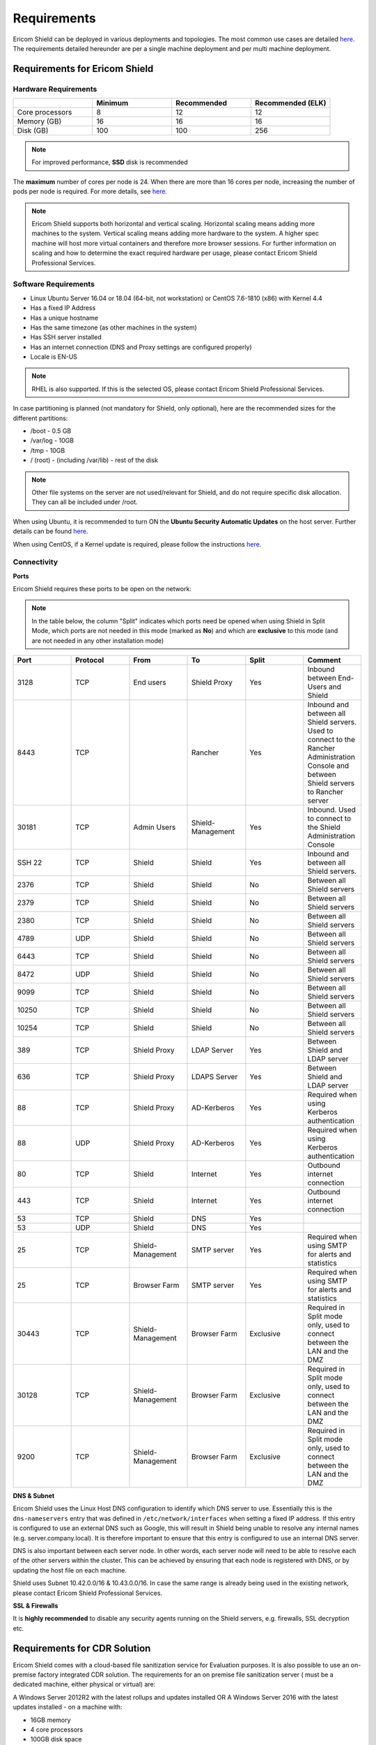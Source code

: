 ************
Requirements
************

Ericom Shield can be deployed in various deployments and topologies. The most common use cases are detailed `here <../deploymentguide/shieldarchitecture.html#use-cases>`_.
The requirements detailed hereunder are per a single machine deployment and per multi machine deployment. 

Requirements for Ericom Shield
==============================

Hardware Requirements
---------------------

.. csv-table::
    :header: "", "Minimum", "Recommended", "Recommended (ELK)"
    :widths: 10, 10, 10, 10

    Core processors, 8, 12, 12
    Memory (GB), 16, 16, 16
    Disk (GB), 100, 100, 256

.. note:: For improved performance, **SSD** disk is recommended

The **maximum** number of cores per node is 24. When there are more than 16 cores per node, increasing the number of pods per node is required. For more details, see `here <FAQ/increasepods.html>`_.

.. note:: Ericom Shield supports both horizontal and vertical scaling. Horizontal scaling means adding more machines to the system. Vertical scaling means adding more hardware to the system. A higher spec machine will host more virtual containers and therefore more browser sessions. For further information on scaling and how to determine the exact required hardware per usage, please contact Ericom Shield Professional Services.

Software Requirements
---------------------

*   Linux Ubuntu Server 16.04 or 18.04 (64-bit, not workstation) or CentOS 7.6-1810 (x86) with Kernel 4.4
*   Has a fixed IP Address
*   Has a unique hostname
*   Has the same timezone (as other machines in the system)
*   Has SSH server installed
*   Has an internet connection (DNS and Proxy settings are configured properly)
*   Locale is EN-US

.. note:: RHEL is also supported. If this is the selected OS, please contact Ericom Shield Professional Services.

In case partitioning is planned (not mandatory for Shield, only optional), here are the recommended sizes for the different partitions:

*   /boot - 0.5 GB
*   /var/log - 10GB
*   /tmp - 10GB
*   / (root) - (including /var/lib) - rest of the disk

.. note:: Other file systems on the server are not used/relevant for Shield, and do not require specific disk allocation. They can all be included under /root.

When using Ubuntu, it is recommended to turn ON the **Ubuntu Security Automatic Updates** on the host server. Further details can be found `here <https://help.ubuntu.com/lts/serverguide/automatic-updates.html>`_.

When using CentOS, if a Kernel update is required, please follow the instructions `here <FAQ/centos.html>`_.

Connectivity
------------

**Ports** 

Ericom Shield requires these ports to be open on the network:

.. note:: In the table below, the column "Split" indicates which ports need be opened when using Shield in Split Mode, which ports are not needed in this mode (marked as **No**) and which are **exclusive** to this mode (and are not needed in any other installation mode)

.. csv-table::
    :header: "Port", "Protocol", "From", "To", "Split", "Comment"
    :widths: 10, 10, 10, 10, 10, 10
    
    3128, TCP, End users, Shield Proxy, "Yes", "Inbound between End-Users and Shield"
    8443, TCP, "", Rancher, "Yes", "Inbound and between all Shield servers. Used to connect to the Rancher Administration Console and between Shield servers to Rancher server"
    30181, TCP, Admin Users, Shield-Management, "Yes", "Inbound. Used to connect to the Shield Administration Console"
    SSH 22, TCP, Shield, Shield, "Yes", "Inbound and between all Shield servers. "
    2376, TCP, Shield, Shield, "No", "Between all Shield servers"
    2379, TCP, Shield, Shield, "No", "Between all Shield servers"
    2380, TCP, Shield, Shield, "No", "Between all Shield servers"
    4789, UDP, Shield, Shield, "No", "Between all Shield servers"
    6443, TCP, Shield, Shield, "No", "Between all Shield servers"
    8472, UDP, Shield, Shield, "No", "Between all Shield servers"
    9099, TCP, Shield, Shield, "No", "Between all Shield servers"
    10250, TCP, Shield, Shield, "No", "Between all Shield servers"
    10254, TCP, Shield, Shield, "No", "Between all Shield servers"
    389, TCP, Shield Proxy, LDAP Server, "Yes", "Between Shield and LDAP server"
    636, TCP, Shield Proxy, LDAPS Server, "Yes", "Between Shield and LDAP server"
    88, TCP, Shield Proxy, AD-Kerberos, "Yes", "Required when using Kerberos authentication"
    88, UDP, Shield Proxy, AD-Kerberos, "Yes", "Required when using Kerberos authentication"
    80, TCP, Shield, Internet, "Yes", "Outbound internet connection"
    443, TCP, Shield, Internet, "Yes", "Outbound internet connection"
    53, TCP, Shield, DNS, "Yes", ""
    53, UDP, Shield, DNS, "Yes", ""
    25, TCP, Shield-Management, SMTP server, "Yes", "Required when using SMTP for alerts and statistics"
    25, TCP, Browser Farm, SMTP server, "Yes", "Required when using SMTP for alerts and statistics"
    30443, TCP, Shield-Management, Browser Farm, "Exclusive", "Required in Split mode only, used to connect between the LAN and the DMZ"
    30128, TCP, Shield-Management, Browser Farm, "Exclusive", "Required in Split mode only, used to connect between the LAN and the DMZ"
    9200, TCP, Shield-Management, Browser Farm, "Exclusive", "Required in Split mode only, used to connect between the LAN and the DMZ"
    
    	

**DNS & Subnet**

Ericom Shield uses the Linux Host DNS configuration to identify which DNS server to use.  Essentially this is the ``dns-nameservers`` entry that was defined in 
``/etc/network/interfaces`` when setting a fixed IP address.  If this entry is configured to use an external DNS such as Google, this will result in Shield being 
unable to resolve any internal names (e.g. server.company.local).  It is therefore important to ensure that this entry is configured to use an internal DNS server.  

DNS is also important between each server node. In other words, each server node will need to be able to resolve each of the other servers within the cluster. 
This can be achieved by ensuring that each node is registered with DNS, or by updating the host file on each machine.

Shield uses Subnet 10.42.0.0/16 & 10.43.0.0/16. In case the same range is already being used in the existing network, please contact Ericom Shield Professional Services.

**SSL & Firewalls**

It is **highly recommended** to disable any security agents running on the Shield servers, e.g. firewalls, SSL decryption etc.

		
Requirements for CDR Solution
=============================

Ericom Shield comes with a cloud-based file sanitization service for Evaluation purposes. It is also possible to use an on-premise factory 
integrated CDR solution. The requirements for an on premise file sanitization server ( must be a dedicated machine, either physical or virtual) are:

A Windows Server 2012R2 with the latest rollups and updates installed OR
A Windows Server 2016 with the latest updates installed - on a machine with:

*   16GB memory
*   4 core processors
*   100GB disk space 

For HA, it is recommended to have 2 dedicated CDR machines (supports up to 10,000 users)